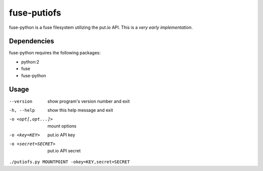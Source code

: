 fuse-putiofs
============

fuse-python is a fuse filesystem utilizing the put.io API.
This is a *very early implementation*.

Dependencies
------------
fuse-python requires the following packages:

- python:2
- fuse
- fuse-python

Usage
-----
--version           show program's version number and exit
-h, --help          show this help message and exit
-o <opt[,opt...]>   mount options
-o <key=KEY>        put.io API key
-o <secret=SECRET>  put.io API secret

``./putiofs.py MOUNTPOINT -okey=KEY,secret=SECRET``
